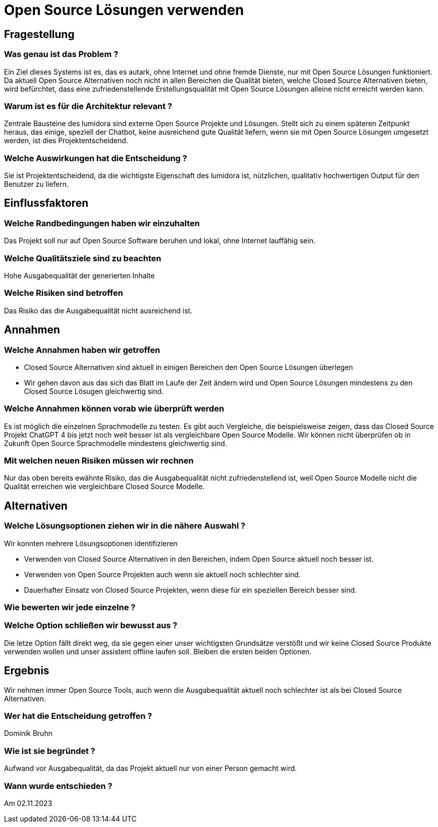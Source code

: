 = Open Source Lösungen verwenden
:navtitle: Open Source

== Fragestellung
=== Was genau ist das Problem ?
Ein Ziel dieses Systems ist es, das es autark, ohne Internet und ohne fremde Dienste, nur mit Open Source Lösungen funktioniert. Da aktuell Open Source Alternativen noch nicht in allen Bereichen die Qualität bieten, welche Closed Source Alternativen bieten, wird befürchtet, dass eine zufriedenstellende Erstellungsqualität mit Open Source Lösungen alleine nicht erreicht werden kann.

=== Warum ist es für die Architektur relevant ?
Zentrale Bausteine des lumidora sind externe Open Source Projekte und Lösungen. Stellt sich zu einem späteren Zeitpunkt heraus, das einige, speziell der Chatbot, keine ausreichend gute Qualität liefern, wenn sie mit Open Source Lösungen umgesetzt werden, ist dies Projektentscheidend.

=== Welche Auswirkungen hat die Entscheidung ?
Sie ist Projektentscheidend, da die wichtigste Eigenschaft des lumidora ist, nützlichen, qualitativ hochwertigen Output für den Benutzer zu liefern.

== Einflussfaktoren
=== Welche Randbedingungen haben wir einzuhalten
Das Projekt soll nur auf Open Source Software beruhen und lokal, ohne Internet lauffähig sein.

=== Welche Qualitätsziele sind zu beachten
Hohe Ausgabequalität der generierten Inhalte

=== Welche Risiken sind betroffen
Das Risiko das die Ausgabequalität nicht ausreichend ist.

== Annahmen
=== Welche Annahmen haben wir getroffen
* Closed Source Alternativen sind aktuell in einigen Bereichen den Open Source Lösungen überlegen
* Wir gehen davon aus das sich das Blatt im Laufe der Zeit ändern wird und Open Source Lösungen mindestens zu den Closed Source Lösugen gleichwertig sind.

=== Welche Annahmen können vorab wie überprüft werden
Es ist möglich die einzelnen Sprachmodelle zu testen. Es gibt auch Vergleiche, die beispielsweise zeigen, dass das Closed Source Projekt ChatGPT 4 bis jetzt noch weit besser ist als vergleichbare Open Source Modelle.
Wir können nicht überprüfen ob in Zukunft Open Source Sprachmodelle mindestens gleichwertig sind.

=== Mit welchen neuen Risiken müssen wir rechnen
Nur das oben bereits ewähnte Risiko, das die Ausgabequalität nicht zufriedenstellend ist, weil Open Source Modelle nicht die Qualität erreichen wie vergleichbare Closed Source Modelle.

== Alternativen

=== Welche Lösungsoptionen ziehen wir in die nähere Auswahl ?

Wir konnten mehrere Lösungsoptionen identifizieren

* Verwenden von Closed Source Alternativen in den Bereichen, indem Open Source aktuell noch besser ist.
* Verwenden von Open Source Projekten auch wenn sie aktuell noch schlechter sind.
* Dauerhafter Einsatz von Closed Source Projekten, wenn diese für ein speziellen Bereich besser sind.

=== Wie bewerten wir jede einzelne ?


=== Welche Option schließen wir bewusst aus ?
Die letze Option fällt direkt weg, da sie gegen einer unser wichtigsten Grundsätze verstößt und wir keine Closed Source Produkte verwenden wollen und unser assistent offline laufen soll.
Bleiben die ersten beiden Optionen.

== Ergebnis
Wir nehmen immer Open Source Tools, auch wenn die Ausgabequalität aktuell noch schlechter ist als bei Closed Source Alternativen.

=== Wer hat die Entscheidung getroffen ?
Dominik Bruhn

=== Wie ist sie begründet ?
Aufwand vor Ausgabequalität, da das Projekt aktuell nur von einer Person gemacht wird.

=== Wann wurde entschieden ?
Am 02.11.2023